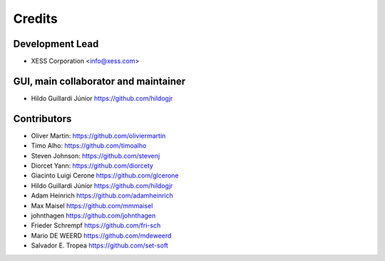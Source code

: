 =======
Credits
=======

Development Lead
----------------
* XESS Corporation <info@xess.com>

GUI, main collaborator and maintainer
-------------------------------------
* Hildo Guillardi Júnior https://github.com/hildogjr

Contributors
------------
* Oliver Martin: https://github.com/oliviermartin
* Timo Alho: https://github.com/timoalho
* Steven Johnson: https://github.com/stevenj
* Diorcet Yann: https://github.com/diorcety
* Giacinto Luigi Cerone https://github.com/glcerone
* Hildo Guillardi Júnior https://github.com/hildogjr
* Adam Heinrich https://github.com/adamheinrich
* Max Maisel https://github.com/mmmaisel
* johnthagen https://github.com/johnthagen
* Frieder Schrempf https://github.com/fri-sch
* Mario DE WEERD https://github.com/mdeweerd
* Salvador E. Tropea https://github.com/set-soft
